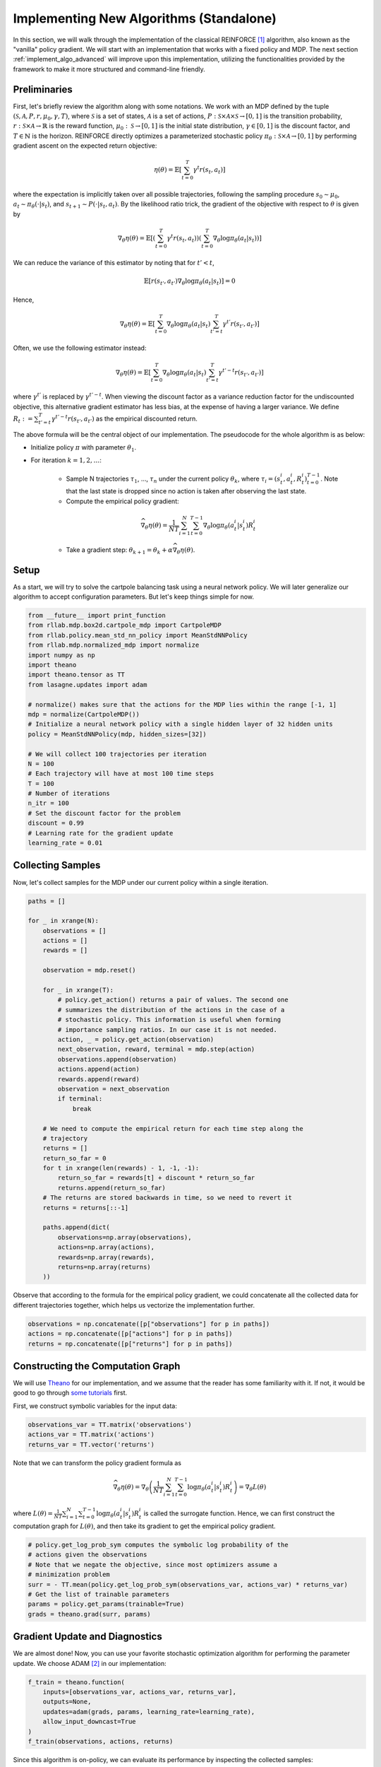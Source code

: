 .. _implement_algo_standalone:

========================================
Implementing New Algorithms (Standalone)
========================================

In this section, we will walk through the implementation of the classical
REINFORCE [1]_ algorithm, also known as the "vanilla" policy gradient.
We will start with an implementation that works with a fixed policy and MDP.
The next section :ref:`implement_algo_advanced` will improve upon this
implementation, utilizing the functionalities provided by the framework to make
it more structured and command-line friendly.

Preliminaries
=============

First, let's briefly review the algorithm along with some notations. We work
with an MDP defined by the tuple :math:`(\mathcal{S}, \mathcal{A}, P, r, \mu_0, \gamma, T)`, where
:math:`\mathcal{S}` is a set of states, :math:`\mathcal{A}` is a set of
actions, :math:`P: \mathcal{S} \times \mathcal{A} \times \mathcal{S} \to [0, 1]`
is the transition probability, :math:`r: \mathcal{S} \times \mathcal{A}
\to \mathbb{R}` is the reward function, :math:`\mu_0: \mathcal{S} \to [0, 1]`
is the initial state distribution, :math:`\gamma \in [0, 1]` is the discount
factor, and :math:`T \in \mathbb{N}` is the horizon. REINFORCE directly
optimizes a parameterized stochastic policy
:math:`\pi_\theta: \mathcal{S} \times \mathcal{A} \to [0, 1]` by performing
gradient ascent on the expected return objective:

.. math::
    
    \eta(\theta) = \mathbb{E}\left[\sum_{t=0}^T \gamma^t r(s_t, a_t)\right]

where the expectation is implicitly taken over all possible trajectories,
following the sampling procedure :math:`s_0 \sim \mu_0`,
:math:`a_t \sim \pi_\theta(\cdot | s_t)`, and
:math:`s_{t+1} \sim P(\cdot | s_t, a_t)`. By the likelihood ratio trick,
the gradient of the objective with respect to :math:`\theta` is given by

.. math::
    
    \nabla_\theta \eta(\theta) = \mathbb{E}\left[\left(\sum_{t=0}^T \gamma^t r(s_t, a_t)\right) \left(\sum_{t=0}^T \nabla_\theta \log \pi_\theta(a_t | s_t) \right)\right]

We can reduce the variance of this estimator by noting that for :math:`t' < t`,

.. math::

    \mathbb{E}\left[ r(s_{t'}, a_{t'}) \nabla_\theta \log \pi_\theta(a_t | s_t) \right] = 0

Hence,

.. math::
    
    \nabla_\theta \eta(\theta) = \mathbb{E}\left[ \sum_{t=0}^T \nabla_\theta \log \pi_\theta(a_t | s_t) \sum_{t'=t}^T \gamma^{t'} r(s_{t'}, a_{t'}) \right]

Often, we use the following estimator instead:

.. math::
    
    \nabla_\theta \eta(\theta) = \mathbb{E}\left[ \sum_{t=0}^T \nabla_\theta \log \pi_\theta(a_t | s_t) \sum_{t'=t}^T \gamma^{t'-t} r(s_{t'}, a_{t'}) \right]

where :math:`\gamma^{t'}` is replaced by :math:`\gamma^{t'-t}`. When viewing the discount factor as a variance reduction factor for the undiscounted objective, this alternative gradient estimator has less bias, at the expense of having a larger variance. We define :math:`R_t := \sum_{t'=t}^T \gamma^{t'-t} r(s_{t'}, a_{t'})` as the empirical discounted return.

.. We can further reduce the variance by subtracting a baseline :math:`b(s_t)` from the empirical return :math:`\sum_{t'=t}^T \gamma^{t'-t} r(s_{t'}, a_{t'})`:

.. .. math::
    
    \nabla_\theta \eta(\theta) = \mathbb{E}\left[ \sum_{t=0}^T \nabla_\theta \log \pi_\theta(a_t | s_t) \left(\sum_{t'=t}^T \gamma^{t'-t} r(s_{t'}, a_{t'}) - b(s_{t}) \right) \right]

.. The baseline :math:`b(s_t)` is typically implemented as an estimator of :math:`V^\pi(s_t)`.



The above formula will be the central object of our implementation. The pseudocode for the whole algorithm is as below:

- Initialize policy :math:`\pi` with parameter :math:`\theta_1`.

- For iteration :math:`k = 1, 2, \ldots`:

    - Sample N trajectories :math:`\tau_1`, ..., :math:`\tau_n` under the
      current policy :math:`\theta_k`, where
      :math:`\tau_i = (s_t^i, a_t^i, R_t^i)_{t=0}^{T-1}`. Note that the last
      state is dropped since no action is taken after observing the last state.

    - Compute the empirical policy gradient:

    .. math::
        \widehat{\nabla_\theta \eta(\theta)} = \frac{1}{NT} \sum_{i=1}^N \sum_{t=0}^{T-1} \nabla_\theta \log \pi_\theta(a_t^i | s_t^i) R_t^i 

    - Take a gradient step: :math:`\theta_{k+1} = \theta_k + \alpha \widehat{\nabla_\theta \eta(\theta)}`.

Setup
=====

As a start, we will try to solve the cartpole balancing task using a neural
network policy. We will later generalize our algorithm to accept configuration
parameters. But let's keep things simple for now.

.. code-block:: py

    from __future__ import print_function
    from rllab.mdp.box2d.cartpole_mdp import CartpoleMDP
    from rllab.policy.mean_std_nn_policy import MeanStdNNPolicy
    from rllab.mdp.normalized_mdp import normalize
    import numpy as np
    import theano
    import theano.tensor as TT
    from lasagne.updates import adam

    # normalize() makes sure that the actions for the MDP lies within the range [-1, 1]
    mdp = normalize(CartpoleMDP())
    # Initialize a neural network policy with a single hidden layer of 32 hidden units
    policy = MeanStdNNPolicy(mdp, hidden_sizes=[32])

    # We will collect 100 trajectories per iteration
    N = 100
    # Each trajectory will have at most 100 time steps
    T = 100
    # Number of iterations
    n_itr = 100
    # Set the discount factor for the problem
    discount = 0.99
    # Learning rate for the gradient update
    learning_rate = 0.01

Collecting Samples
==================

Now, let's collect samples for the MDP under our current policy within a single
iteration.

.. code-block:: py

    paths = []

    for _ in xrange(N):
        observations = []
        actions = []
        rewards = []

        observation = mdp.reset()

        for _ in xrange(T):
            # policy.get_action() returns a pair of values. The second one
            # summarizes the distribution of the actions in the case of a
            # stochastic policy. This information is useful when forming
            # importance sampling ratios. In our case it is not needed.
            action, _ = policy.get_action(observation)
            next_observation, reward, terminal = mdp.step(action)
            observations.append(observation)
            actions.append(action)
            rewards.append(reward)
            observation = next_observation
            if terminal:
                break

        # We need to compute the empirical return for each time step along the
        # trajectory
        returns = []
        return_so_far = 0
        for t in xrange(len(rewards) - 1, -1, -1):
            return_so_far = rewards[t] + discount * return_so_far
            returns.append(return_so_far)
        # The returns are stored backwards in time, so we need to revert it
        returns = returns[::-1]

        paths.append(dict(
            observations=np.array(observations),
            actions=np.array(actions),
            rewards=np.array(rewards),
            returns=np.array(returns)
        ))

Observe that according to the formula for the empirical policy gradient, we
could concatenate all the collected data for different trajectories together,
which helps us vectorize the implementation further.

.. code-block:: py

    observations = np.concatenate([p["observations"] for p in paths])
    actions = np.concatenate([p["actions"] for p in paths])
    returns = np.concatenate([p["returns"] for p in paths])

Constructing the Computation Graph
==================================

We will use `Theano <http://deeplearning.net/software/theano/>`_ for our
implementation, and we assume that the reader has some familiarity with it.
If not, it would be good to go through `some tutorials <http://nbviewer.jupyter.org/github/craffel/theano-tutorial/blob/master/Theano%20Tutorial.ipynb>`_
first.

First, we construct symbolic variables for the input data:

.. code-block:: py

    observations_var = TT.matrix('observations')
    actions_var = TT.matrix('actions')
    returns_var = TT.vector('returns')

Note that we can transform the policy gradient formula as

.. math::

    \widehat{\nabla_\theta \eta(\theta)} = \nabla_\theta \left( \frac{1}{NT} \sum_{i=1}^N \sum_{t=0}^{T-1} \log \pi_\theta(a_t^i | s_t^i) R_t^i \right) = \nabla_\theta L(\theta)

where :math:`L(\theta) = \frac{1}{NT} \sum_{i=1}^N \sum_{t=0}^{T-1} \log \pi_\theta(a_t^i | s_t^i) R_t^i` is called the surrogate function. Hence, we can first construct the computation graph for :math:`L(\theta)`, and then take its gradient to get the empirical policy gradient.

.. code-block:: py

    # policy.get_log_prob_sym computes the symbolic log probability of the
    # actions given the observations
    # Note that we negate the objective, since most optimizers assume a
    # minimization problem
    surr = - TT.mean(policy.get_log_prob_sym(observations_var, actions_var) * returns_var)
    # Get the list of trainable parameters
    params = policy.get_params(trainable=True)
    grads = theano.grad(surr, params)

Gradient Update and Diagnostics
===============================

We are almost done! Now, you can use your favorite stochastic optimization algorithm for performing the parameter update. We choose ADAM [2]_ in our implementation:

.. code-block:: py

    f_train = theano.function(
        inputs=[observations_var, actions_var, returns_var],
        outputs=None,
        updates=adam(grads, params, learning_rate=learning_rate),
        allow_input_downcast=True
    )
    f_train(observations, actions, returns)

Since this algorithm is on-policy, we can evaluate its performance by inspecting the collected samples:

.. code-block:: py

    print('Average Return:', np.mean([sum(path["rewards"]) for path in paths]))

The complete source code so far is available at :code:`examples/vpg_1.py`.

Additional Tricks
=================

Adding a Baseline
-----------------

The variance of the policy gradient can be further reduced by adding a baseline. The refined formula is given by

.. math::
    \widehat{\nabla_\theta \eta(\theta)} = \frac{1}{NT} \sum_{i=1}^N \sum_{t=0}^{T-1} \nabla_\theta \log \pi_\theta(a_t^i | s_t^i) (R_t^i - b(s_t^i))

We can do this since :math:`\mathbb{E} \left[\nabla_\theta \log \pi_\theta(a_t^i | s_t^i) b(s_t^i)\right] = 0`

The baseline is typically implemented as an estimator of :math:`V^\pi(s)`. In
this case, :math:`R_t^i - b(s_t^i)` is an estimator of
:math:`A^\pi(s_t^i, a_t^i)`. The framework implements a few options for the
baseline. A good balance of computational efficiency and accuracy is achieved
by a linear baseline using state features, available
at :code:`rllab/baseline/linear_feature_baseline.py`. To use it in our implementation,
the relevant code looks like the following:

.. code-block:: py

    # ... initialization code ...

    from rllab.baseline.linear_feature_baseline import LinearFeatureBaseline
    baseline = LinearFeatureBaseline(mdp)

    # ... inside the loop for each episode, after the samples are collected

    path = dict(
        observations=np.array(observations),
        actions=np.array(actions),
        rewards=np.array(rewards),
    )

    path_baseline = baseline.predict(path)
    advantages = []
    return_so_far = 0
    for t in xrange(len(rewards) - 1, -1, -1):
        return_so_far = rewards[t] + discount * return_so_far
        advantage = return_so_far - path_baseline[t]
        advantages.append(advantage)
    # The advantages are stored backwards in time, so we need to revert it
    advantages = np.array(advantages[::-1])

Normalizing the returns
-----------------------

Currently, the learning rate we set for the algorithm is very susceptible to
reward scaling. We can alleviate this dependency by whitening the advantages
before computing the gradients. In terms of code, this would be:

.. code-block:: py

    advantages = (advantages - np.mean(advantages)) / (np.std(advantages) + 1e-8)

Now, we can train the policy much faster (we need to change the learning rate
accordingly because of the rescaling). The complete source code so far is
available at :code:`examples/vpg_2.py`

.. [1] Williams, Ronald J. "Simple statistical gradient-following algorithms for connectionist reinforcement learning." Machine learning 8.3-4 (1992): 229-256.
.. [2] Kingma, Diederik P., and Jimmy Ba Adam. "A method for stochastic optimization." International Conference on Learning Representation. 2015.
